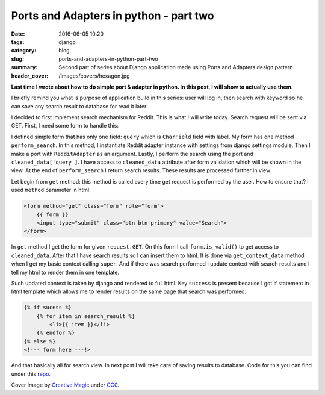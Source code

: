 Ports and Adapters in python - part two
##########################################

:date: 2016-06-05 10:20
:tags: django
:category: blog
:slug: ports-and-adapters-in-python-part-two
:summary: Second part of series about Django application made using Ports and Adapters design pattern.
:header_cover: /images/covers/hexagon.jpg

**Last time I wrote about how to do simple port & adapter in python. In this post, I will
show to actually use them.**

I briefly remind you what is purpose of application build in this series: user will log in,
then search with keyword so he can save any search result to database for read it later.

I decided to first implement search mechanism for Reddit. This is what I will write today.
Search request will be sent via GET. First, I need some form to handle this:

.. code-block:: python
   :linenos: inline


    from django import forms
    from django.conf import settings

    from external_api.external_api_port import ExternalAPIPort
    from external_api.reddit_adapter import RedditAdapter


    class RedditSearchForm(forms.Form):
        query = forms.CharField(label='search query', max_length=100)

        def perform_search(self):
            adapter = RedditAdapter(
                settings.REDDIT_CLIENT_ID,
                settings.REDDIT_CLIENT_SECRET,
                settings.REDDIT_USERNAME,
                settings.REDDIT_PASSWORD
            )
            port = ExternalAPIPort(adapter)
            search_result = port.search(self.cleaned_data['query'])
            return search_result

I defined simple form that has only one field: ``query`` which is ``CharField`` field with label.
My form has one method ``perform_search``. In this method, I instantiate Reddit adapter instance with
settings from django settings module. Then I make a port with ``RedditAdapter`` as an argument.
Lastly, I perform the search using the port and ``cleaned_data['query']``. I have access to ``cleaned_data``
attribute after form validation which will be shown in the view. At the end of ``perform_search``
I return search results. These results are processed further in view:

.. code-block:: python
   :linenos: inline

   from django.views.generic.edit import FormView
   from django.http import HttpResponse
   from django.shortcuts import render
   from .forms import RedditSearchForm

   class RedditSearchView(FormView):
       template_name = 'search/index.html'
       form_class = RedditSearchForm
       success_url = 'add-to-favourites'
       search_result = None

       def get(self, request, *args, **kwargs):
           form = self.form_class(self.request.GET or None)
           if form.is_valid():
               self.search_result = form.perform_search()
           return self.render_to_response(self.get_context_data(form=form))

       def get_context_data(self, **kwargs):
           context = super(RedditSearchView, self).get_context_data(**kwargs)
           if self.search_result:
               context.update({
                   'search_result': self.search_result,
                   'sucess': True
                   }
               )
           return context

Let begin from ``get`` method: this method is called every time get request is
performed by the user. How to ensure that? I used ``method`` parameter in html:

.. code-block:: html

    <form method="get" class="form" role="form">
        {{ form }}
        <input type="submit" class="btn btn-primary" value="Search">
    </form>

In ``get`` method I get the form for given ``request.GET``. On this form I call ``form.is_valid()`` to
get access to ``cleaned_data``. After that I have search results so I can insert them to html.
It is done via ``get_context_data`` method when I get my basic context calling
``super``. And if there was search performed I update context with search results and I tell my html
to render them in one template.

Such updated context is taken by django and rendered to full html.
Key ``success`` is present because I got if statement in html template which allows me to render results
on the same page that search was performed:

.. code-block:: html

    {% if sucess %}
        {% for item in search_result %}
            <li>{{ item }}</li>
        {% endfor %}
    {% else %}
    <!--- form here ---!>

And that basically all for search view. In next post I will take care of saving results
to database. Code for this you can find under this `repo <https://github.com/krzysztofzuraw/reddit-stars>`_.

Cover image by `Creative Magic <https://pixabay.com/pl/users/CreativeMagic-480360/>`_ under `CC0 <https://creativecommons.org/publicdomain/zero/1.0/>`_.
